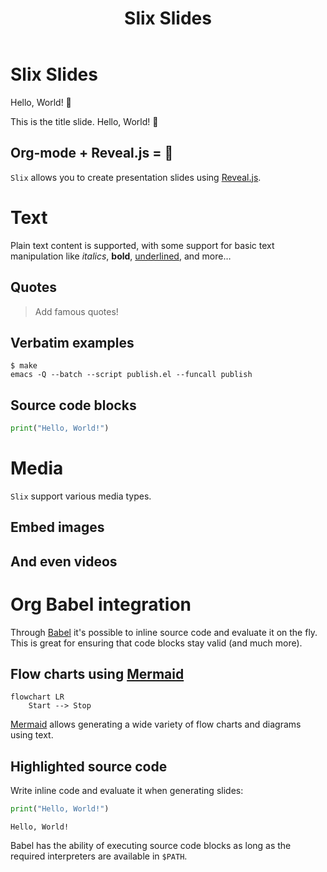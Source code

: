 #+title: Slix Slides
#+OPTIONS: num:nil toc:nil
#+PROPERTY: header-args :cache yes
#+REVEAL_VERSION: 4
#+REVEAL_TITLE_SLIDE:
#+REVEAL_THEME: dracula
#+REVEAL_PLUGINS: (highlight notes zoom)
#+REVEAL_EXTRA_CSS: ./styles.css
#+REVEAL_HIGHLIGHT_CSS: ./dracula.css
#+REVEAL_TRANS: slide

* Slix Slides

Hello, World! 👋

#+begin_notes
This is the title slide. Hello, World! 👋
#+end_notes

** Org-mode + Reveal.js = 💖

=Slix= allows you to create presentation slides using [[https://revealjs.com/][Reveal.js]].

* Text

Plain text content is supported, with some support for basic text manipulation
like /italics/, *bold*, _underlined_, and more...

** Quotes

#+begin_quote
Add famous quotes!
#+end_quote

** Verbatim examples

#+begin_example
$ make
emacs -Q --batch --script publish.el --funcall publish
#+end_example

** Source code blocks

#+begin_src python
print("Hello, World!")
#+end_src

* Media

=Slix= support various media types.

** Embed images

[[file:color-waves.webp]]

** And even videos

* Org Babel integration

Through [[https://orgmode.org/worg/org-contrib/babel/][Babel]] it's possible to inline source code and evaluate it on the fly.
This is great for ensuring that code blocks stay valid (and much more).

** Flow charts using [[https://mermaid.js.org/][Mermaid]]

#+begin_src mermaid :exports both :file flowchart.png
flowchart LR
    Start --> Stop
#+end_src

#+RESULTS[6081c52a234ec37612c2b665509cb5524e5e7d6c]:
[[file:flowchart.png]]

#+begin_notes
[[https://mermaid.js.org/][Mermaid]] allows generating a wide variety of flow charts and diagrams using text.
#+end_notes

** Highlighted source code

Write inline code and evaluate it when generating slides:

#+begin_src python :exports both :results output
print("Hello, World!")
#+end_src

#+RESULTS[e12a9e09ada272b5261aae41c979df86b834c12b]:
: Hello, World!

#+begin_notes
Babel has the ability of executing source code blocks as long as the required
interpreters are available in ~$PATH~.
#+end_notes
